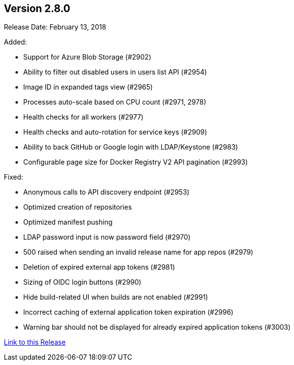 [[rn-2-800]]
== Version 2.8.0

Release Date: February 13, 2018

Added:

* Support for Azure Blob Storage (#2902)
* Ability to filter out disabled users in users list API (#2954)
* Image ID in expanded tags view (#2965)
* Processes auto-scale based on CPU count (#2971, 2978)
* Health checks for all workers (#2977)
* Health checks and auto-rotation for service keys (#2909)
* Ability to back GitHub or Google login with LDAP/Keystone (#2983)
* Configurable page size for Docker Registry V2 API pagination (#2993)

Fixed:

* Anonymous calls to API discovery endpoint (#2953)
* Optimized creation of repositories
* Optimized manifest pushing
* LDAP password input is now password field (#2970)
* 500 raised when sending an invalid release name for app repos (#2979)
* Deletion of expired external app tokens (#2981)
* Sizing of OIDC login buttons (#2990)
* Hide build-related UI when builds are not enabled (#2991)
* Incorrect caching of external application token expiration (#2996)
* Warning bar should not be displayed for already expired application tokens (#3003)


link:https://access.redhat.com/documentation/en-us/red_hat_quay/2.9/html-single/release_notes#rn-2-800[Link to this Release]
